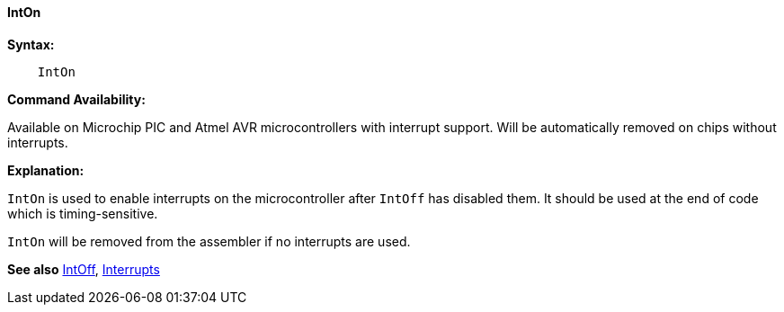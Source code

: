 ==== IntOn

*Syntax:*
----
    IntOn
----
*Command Availability:*

Available on Microchip PIC and Atmel AVR microcontrollers with interrupt support. Will
be automatically removed on chips without interrupts.

*Explanation:*

`IntOn` is used to enable interrupts on the microcontroller after `IntOff`
has disabled them. It should be used at the end of code which is
timing-sensitive.

`IntOn` will be removed from the assembler if no interrupts are used.

*See also* <<_intoff,IntOff>>, <<_interrupts_overview,Interrupts>>
